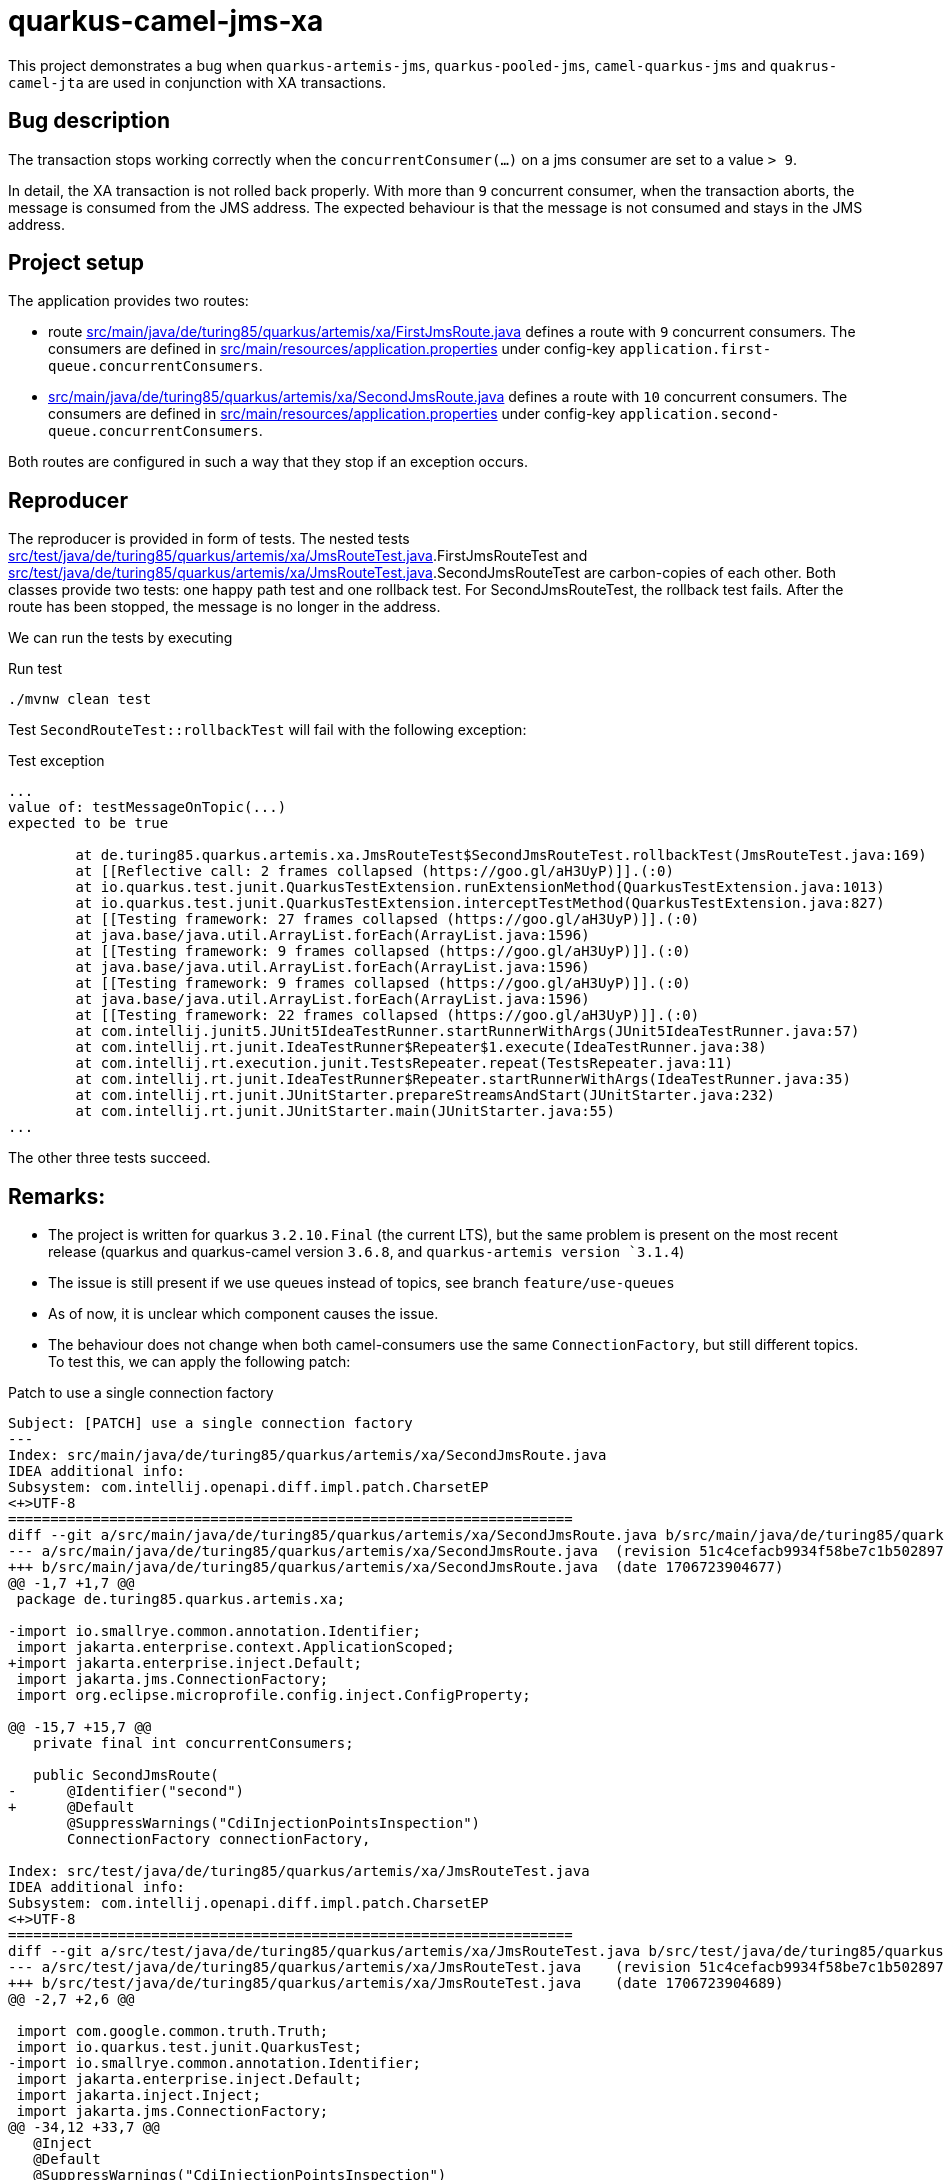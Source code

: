 = quarkus-camel-jms-xa

This project demonstrates a bug when `quarkus-artemis-jms`, `quarkus-pooled-jms`, `camel-quarkus-jms` and `quakrus-camel-jta` are used in conjunction with XA transactions.

== Bug description

The transaction stops working correctly when the `concurrentConsumer(...)` on a jms consumer are set to a value `> 9`.

In detail, the XA transaction is not rolled back properly. With more than `9` concurrent consumer, when the transaction aborts, the message is consumed from the JMS address. The expected behaviour is that the message is not consumed and stays in the JMS address.

== Project setup

The application provides two routes:

- route link:src/main/java/de/turing85/quarkus/artemis/xa/FirstJmsRoute.java[] defines a route with `9` concurrent consumers. The consumers are defined in link:src/main/resources/application.properties[] under config-key `application.first-queue.concurrentConsumers`.
- link:src/main/java/de/turing85/quarkus/artemis/xa/SecondJmsRoute.java[] defines a route with `10` concurrent consumers. The consumers are defined in link:src/main/resources/application.properties[] under config-key `application.second-queue.concurrentConsumers`.

Both routes are configured in such a way that they stop if an exception occurs.

== Reproducer

The reproducer is provided in form of tests. The nested tests link:src/test/java/de/turing85/quarkus/artemis/xa/JmsRouteTest.java[].FirstJmsRouteTest and link:src/test/java/de/turing85/quarkus/artemis/xa/JmsRouteTest.java[].SecondJmsRouteTest are carbon-copies of each other. Both classes provide two tests: one happy path test and one rollback test. For SecondJmsRouteTest, the rollback test fails. After the route has been stopped, the message is no longer in the address.

We can run the tests by executing

.Run test
[source, bash]
----
./mvnw clean test
----

Test `SecondRouteTest::rollbackTest` will fail with the following exception:

.Test exception
[source]
----
...
value of: testMessageOnTopic(...)
expected to be true

	at de.turing85.quarkus.artemis.xa.JmsRouteTest$SecondJmsRouteTest.rollbackTest(JmsRouteTest.java:169)
	at [[Reflective call: 2 frames collapsed (https://goo.gl/aH3UyP)]].(:0)
	at io.quarkus.test.junit.QuarkusTestExtension.runExtensionMethod(QuarkusTestExtension.java:1013)
	at io.quarkus.test.junit.QuarkusTestExtension.interceptTestMethod(QuarkusTestExtension.java:827)
	at [[Testing framework: 27 frames collapsed (https://goo.gl/aH3UyP)]].(:0)
	at java.base/java.util.ArrayList.forEach(ArrayList.java:1596)
	at [[Testing framework: 9 frames collapsed (https://goo.gl/aH3UyP)]].(:0)
	at java.base/java.util.ArrayList.forEach(ArrayList.java:1596)
	at [[Testing framework: 9 frames collapsed (https://goo.gl/aH3UyP)]].(:0)
	at java.base/java.util.ArrayList.forEach(ArrayList.java:1596)
	at [[Testing framework: 22 frames collapsed (https://goo.gl/aH3UyP)]].(:0)
	at com.intellij.junit5.JUnit5IdeaTestRunner.startRunnerWithArgs(JUnit5IdeaTestRunner.java:57)
	at com.intellij.rt.junit.IdeaTestRunner$Repeater$1.execute(IdeaTestRunner.java:38)
	at com.intellij.rt.execution.junit.TestsRepeater.repeat(TestsRepeater.java:11)
	at com.intellij.rt.junit.IdeaTestRunner$Repeater.startRunnerWithArgs(IdeaTestRunner.java:35)
	at com.intellij.rt.junit.JUnitStarter.prepareStreamsAndStart(JUnitStarter.java:232)
	at com.intellij.rt.junit.JUnitStarter.main(JUnitStarter.java:55)
...
----

The other three tests succeed.

== Remarks:
- The project is written for quarkus `3.2.10.Final` (the current LTS), but the same problem is present on the most recent release (quarkus and quarkus-camel version `3.6.8`, and `quarkus-artemis version `3.1.4`)
- The issue is still present if we use queues instead of topics, see branch `feature/use-queues`
- As of now, it is unclear which component causes the issue.
- The behaviour does not change when both camel-consumers use the same `ConnectionFactory`, but still different topics. To test this, we can apply the following patch:

.Patch to use a single connection factory
[source,patch]
----
Subject: [PATCH] use a single connection factory
---
Index: src/main/java/de/turing85/quarkus/artemis/xa/SecondJmsRoute.java
IDEA additional info:
Subsystem: com.intellij.openapi.diff.impl.patch.CharsetEP
<+>UTF-8
===================================================================
diff --git a/src/main/java/de/turing85/quarkus/artemis/xa/SecondJmsRoute.java b/src/main/java/de/turing85/quarkus/artemis/xa/SecondJmsRoute.java
--- a/src/main/java/de/turing85/quarkus/artemis/xa/SecondJmsRoute.java	(revision 51c4cefacb9934f58be7c1b502897b59bd3aa436)
+++ b/src/main/java/de/turing85/quarkus/artemis/xa/SecondJmsRoute.java	(date 1706723904677)
@@ -1,7 +1,7 @@
 package de.turing85.quarkus.artemis.xa;

-import io.smallrye.common.annotation.Identifier;
 import jakarta.enterprise.context.ApplicationScoped;
+import jakarta.enterprise.inject.Default;
 import jakarta.jms.ConnectionFactory;
 import org.eclipse.microprofile.config.inject.ConfigProperty;

@@ -15,7 +15,7 @@
   private final int concurrentConsumers;

   public SecondJmsRoute(
-      @Identifier("second")
+      @Default
       @SuppressWarnings("CdiInjectionPointsInspection")
       ConnectionFactory connectionFactory,

Index: src/test/java/de/turing85/quarkus/artemis/xa/JmsRouteTest.java
IDEA additional info:
Subsystem: com.intellij.openapi.diff.impl.patch.CharsetEP
<+>UTF-8
===================================================================
diff --git a/src/test/java/de/turing85/quarkus/artemis/xa/JmsRouteTest.java b/src/test/java/de/turing85/quarkus/artemis/xa/JmsRouteTest.java
--- a/src/test/java/de/turing85/quarkus/artemis/xa/JmsRouteTest.java	(revision 51c4cefacb9934f58be7c1b502897b59bd3aa436)
+++ b/src/test/java/de/turing85/quarkus/artemis/xa/JmsRouteTest.java	(date 1706723904689)
@@ -2,7 +2,6 @@

 import com.google.common.truth.Truth;
 import io.quarkus.test.junit.QuarkusTest;
-import io.smallrye.common.annotation.Identifier;
 import jakarta.enterprise.inject.Default;
 import jakarta.inject.Inject;
 import jakarta.jms.ConnectionFactory;
@@ -34,12 +33,7 @@
   @Inject
   @Default
   @SuppressWarnings("CdiInjectionPointsInspection")
-  ConnectionFactory firstConnectionFactory;
-
-  @Inject
-  @Identifier("second")
-  @SuppressWarnings("CdiInjectionPointsInspection")
-  ConnectionFactory secondConnectionFactory;
+  ConnectionFactory connectionFactory;

   @EndpointInject("mock:mock")
   MockEndpoint mockEndpoint;
@@ -56,7 +50,7 @@
     void setup() throws Exception {
       stopRoute(FirstJmsRoute.ID);

-      emptyTopic(FirstJmsRoute.TOPIC, FirstJmsRoute.SUBSCRIPTION_NAME, firstConnectionFactory);
+      emptyTopic(FirstJmsRoute.TOPIC, FirstJmsRoute.SUBSCRIPTION_NAME, connectionFactory);

       startRoute(FirstJmsRoute.ID);
     }
@@ -71,7 +65,7 @@
           d -> d.weaveAddLast().to(mockEndpoint).id("mockFirst"));

       // WHEN
-      sendMessageToTopic(FirstJmsRoute.TOPIC, firstConnectionFactory);
+      sendMessageToTopic(FirstJmsRoute.TOPIC, connectionFactory);

       // THEN
       mockEndpoint.assertIsSatisfied();
@@ -79,7 +73,7 @@
           .assertThat(noMessageOnTopic(
               FirstJmsRoute.TOPIC,
               FirstJmsRoute.SUBSCRIPTION_NAME,
-              firstConnectionFactory))
+              connectionFactory))
           .isTrue();

       // CLEANUP
@@ -100,7 +94,7 @@
               "Artificial exception to test rollback"));

       // WHEN
-      sendMessageToTopic(FirstJmsRoute.TOPIC, firstConnectionFactory);
+      sendMessageToTopic(FirstJmsRoute.TOPIC, connectionFactory);

       // THEN
       Awaitility.await()
@@ -110,7 +104,7 @@
           .assertThat(testMessageOnTopic(
               FirstJmsRoute.TOPIC,
               FirstJmsRoute.SUBSCRIPTION_NAME,
-              firstConnectionFactory))
+              connectionFactory))
           .isTrue();
     }
   }
@@ -122,7 +116,7 @@
     void setup() throws Exception {
       stopRoute(SecondJmsRoute.ID);

-      emptyTopic(SecondJmsRoute.TOPIC, SecondJmsRoute.SUBSCRIPTION_NAME, secondConnectionFactory);
+      emptyTopic(SecondJmsRoute.TOPIC, SecondJmsRoute.SUBSCRIPTION_NAME, connectionFactory);

       startRoute(SecondJmsRoute.ID);
     }
@@ -137,7 +131,7 @@
           d -> d.weaveAddLast().to(mockEndpoint).id("mockSecond"));

       // WHEN
-      sendMessageToTopic(SecondJmsRoute.TOPIC, secondConnectionFactory);
+      sendMessageToTopic(SecondJmsRoute.TOPIC, connectionFactory);

       // THEN
       mockEndpoint.assertIsSatisfied();
@@ -145,7 +139,7 @@
           .assertThat(noMessageOnTopic(
               SecondJmsRoute.TOPIC,
               SecondJmsRoute.SUBSCRIPTION_NAME,
-              secondConnectionFactory))
+              connectionFactory))
           .isTrue();

       // CLEANUP
@@ -166,7 +160,7 @@
               "Artificial exception to test rollback"));

       // WHEN
-      sendMessageToTopic(SecondJmsRoute.TOPIC, secondConnectionFactory);
+      sendMessageToTopic(SecondJmsRoute.TOPIC, connectionFactory);

       // THEN
       Awaitility.await()
@@ -176,7 +170,7 @@
           .assertThat(testMessageOnTopic(
               SecondJmsRoute.TOPIC,
               SecondJmsRoute.SUBSCRIPTION_NAME,
-              secondConnectionFactory))
+              connectionFactory))
           .isTrue();
     }
   }

----